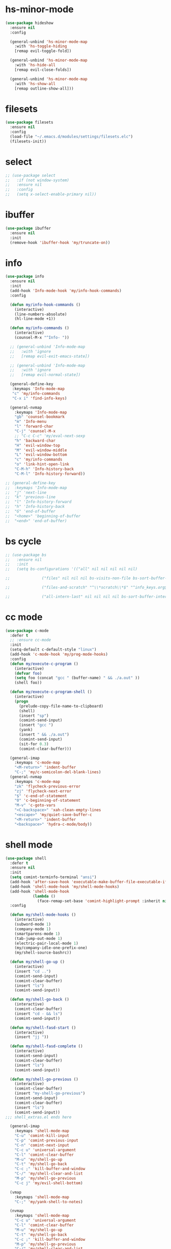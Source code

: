 #+PROPERTY: header-args :tangle yes

* hs-minor-mode
#+BEGIN_SRC emacs-lisp
(use-package hideshow
  :ensure nil
  :config

  (general-unbind 'hs-minor-mode-map
    :with 'hs-toggle-hiding
    [remap evil-toggle-fold])

  (general-unbind 'hs-minor-mode-map
    :with 'hs-hide-all
    [remap evil-close-folds])

  (general-unbind 'hs-minor-mode-map
    :with 'hs-show-all
    [remap outline-show-all]))
    #+END_SRC
* filesets
#+BEGIN_SRC emacs-lisp
(use-package filesets
  :ensure nil
  :config
  (load-file "~/.emacs.d/modules/settings/filesets.elc")
  (filesets-init))
#+END_SRC

* select
#+BEGIN_SRC emacs-lisp
;; (use-package select
;;   :if (not window-system)
;;   :ensure nil
;;   :config
;;   (setq x-select-enable-primary nil))
#+END_SRC
* ibuffer
#+BEGIN_SRC emacs-lisp
(use-package ibuffer
  :ensure nil
  :init
  (remove-hook 'ibuffer-hook 'my/truncate-on))
#+END_SRC
* info
#+BEGIN_SRC emacs-lisp
(use-package info
  :ensure nil
  :init
  (add-hook 'Info-mode-hook 'my/info-hook-commands)
  :config

  (defun my/info-hook-commands ()
    (interactive)
    (line-numbers-absolute)
    (hl-line-mode +1))

  (defun my/info-commands ()
    (interactive)
    (counsel-M-x "^Info- "))

  ;; (general-unbind 'Info-mode-map
  ;;   :with 'ignore
  ;;   [remap evil-exit-emacs-state])

  ;; (general-unbind 'Info-mode-map
  ;;   :with 'ignore
  ;;   [remap evil-normal-state])

  (general-define-key
   :keymaps 'Info-mode-map
   "c" 'my/info-commands
   "C-x i" 'find-info-keys)

  (general-nvmap
    :keymaps 'Info-mode-map
    "gb" 'counsel-bookmark
    "m" 'Info-menu
    "l" 'forward-char
    "C-j" 'counsel-M-x
    ;; "C-c C-c" 'my/eval-next-sexp
    "h" 'backward-char
    "H" 'evil-window-top
    "M" 'evil-window-middle
    "L" 'evil-window-bottom
    "c" 'my/info-commands
    "o" 'link-hint-open-link
    "C-M-h" 'Info-history-back
    "C-M-l" 'Info-history-forward))

;; (general-define-key
;;  :keymaps 'Info-mode-map
;;  "j" 'next-line
;;  "k" 'previous-line
;;  "l" 'Info-history-forward
;;  "h" 'Info-history-back
;;  "G" 'end-of-buffer
;;  "<home>" 'beginning-of-buffer
;;  "<end>" 'end-of-buffer)
#+END_SRC
* bs cycle
#+BEGIN_SRC emacs-lisp
;; (use-package bs
;;   :ensure nil
;;   :init
;;   (setq bs-configurations '(("all" nil nil nil nil nil)

;; 			    ("files" nil nil nil bs-visits-non-file bs-sort-buffer-interns-are-last)

;; 			    ("files-and-scratch" "^\\*scratch\\*$" "^info_keys.org$" nil bs-visits-non-file bs-sort-buffer-interns-are-last)

;; 			    ("all-intern-last" nil nil nil nil bs-sort-buffer-interns-are-last))))
#+END_SRC
* cc mode
#+BEGIN_SRC emacs-lisp
(use-package c-mode
  :defer t
  ;; :ensure cc-mode
  :init
  (setq-default c-default-style "linux")
  (add-hook 'c-mode-hook 'my/prog-mode-hooks)
  :config
  (defun my/execute-c-program ()
    (interactive)
    (defvar foo)
    (setq foo (concat "gcc " (buffer-name) " && ./a.out" ))
    (shell foo))

  (defun my/execute-c-program-shell ()
    (interactive)
    (progn
      (prelude-copy-file-name-to-clipboard)
      (shell)
      (insert "sp")
      (comint-send-input)
      (insert "gcc ")
      (yank)
      (insert " && ./a.out")
      (comint-send-input)
      (sit-for 0.3)
      (comint-clear-buffer)))

  (general-imap
    :keymaps 'c-mode-map
    "<M-return>" 'indent-buffer
    "C-;" 'my/c-semicolon-del-blank-lines)
  (general-nvmap
    :keymaps 'c-mode-map
    "zk" 'flycheck-previous-error
    "zj" 'flycheck-next-error
    "$" 'c-end-of-statement
    "0" 'c-beginning-of-statement
    "M-v" 'c-goto-vars
    "<C-backspace>" 'xah-clean-empty-lines
    "<escape>" 'my/quiet-save-buffer-c
    "<M-return>" 'indent-buffer
    "<backspace>" 'hydra-c-mode/body))
#+END_SRC
* shell mode
#+BEGIN_SRC emacs-lisp
(use-package shell
  :defer t
  :ensure nil
  :init
  (setq comint-terminfo-terminal "ansi")
  (add-hook 'after-save-hook 'executable-make-buffer-file-executable-if-script-p)
  (add-hook 'shell-mode-hook 'my/shell-mode-hooks)
  (add-hook 'shell-mode-hook
            (lambda ()
              (face-remap-set-base 'comint-highlight-prompt :inherit nil)))
  :config

  (defun my/shell-mode-hooks ()
    (interactive)
    (subword-mode 1)
    (company-mode 1)
    (smartparens-mode 1)
    (tab-jump-out-mode 1)
    (electric-pair-local-mode 1)
    (my/company-idle-one-prefix-one)
    (my/shell-source-bashrc))

  (defun my/shell-go-up ()
    (interactive)
    (insert "cd ..")
    (comint-send-input)
    (comint-clear-buffer)
    (insert "ls")
    (comint-send-input))

  (defun my/shell-go-back ()
    (interactive)
    (comint-clear-buffer)
    (insert "cd - && ls")
    (comint-send-input))

  (defun my/shell-fasd-start ()
    (interactive)
    (insert "jj "))

  (defun my/shell-fasd-complete ()
    (interactive)
    (comint-send-input)
    (comint-clear-buffer)
    (insert "ls")
    (comint-send-input))

  (defun my/shell-go-previous ()
    (interactive)
    (comint-clear-buffer)
    (insert "my-shell-go-previous")
    (comint-send-input)
    (comint-clear-buffer)
    (insert "ls")
    (comint-send-input))
;;; shell_extras.el ends here

  (general-imap
    :keymaps 'shell-mode-map
    "C-u" 'comint-kill-input
    "C-p" 'comint-previous-input
    "C-n" 'comint-next-input
    "C-c u" 'universal-argument
    "C-l" 'comint-clear-buffer
    "M-u" 'my/shell-go-up
    "C-t" 'my/shell-go-back
    "C-c ;" 'kill-buffer-and-window
    "C-/" 'my/shell-clear-and-list
    "M-p" 'my/shell-go-previous
    "C-c j" 'my/evil-shell-bottom)

  (vmap
    :keymaps 'shell-mode-map
    "C-;" 'my/yank-shell-to-notes)

  (nvmap
    :keymaps 'shell-mode-map
    "C-c u" 'universal-argument
    "C-l" 'comint-clear-buffer
    "M-u" 'my/shell-go-up
    "C-t" 'my/shell-go-back
    "C-c ;" 'kill-buffer-and-window
    "M-p" 'my/shell-go-previous
    "C-/" 'my/shell-clear-and-list
    "C-c ;" 'kill-buffer-and-window
    "C-j" 'counsel-M-x)

  (general-define-key
   :keymaps 'shell-mode-map
   "C-j" 'counsel-M-x
   "M-u" 'my/shell-go-up
   "C-u" 'comint-kill-input
   "<M-return>" nil
   "C-;" 'kill-buffer-and-window
   "C-t" 'my/shell-go-back
   "C-c 0" 'my/jump-to-register-91
   "M-e" 'counsel-shell-history
   "C-n" 'comint-next-input
   "C-l" 'comint-clear-buffer
   "C-c u" 'universal-argument
   "M-p" 'my/shell-go-previous
   "C-p" 'comint-previous-input
   "C-c j" 'my/evil-shell-bottom)

  (general-unbind 'shell-mode-map
    :with 'ignore
    [remap my/quiet-save-buffer])

  (general-unbind 'shell-mode-map
    :with nil
    [remap hydra-text-main/body])

  (defun my/shell-resync ()
    (interactive)
    (comint-kill-whole-line 1)
    (shell-resync-dirs)
    (comint-clear-buffer)
    (insert "ls")
    (comint-send-input))

  (defun my/shell-list ()
    (interactive)
    (insert "ls")
    (comint-send-input))

  (defun my/shell-clear-and-list ()
    (interactive)
    (comint-clear-buffer)
    (insert "ls")
    (comint-send-input))

  (defun my/shell-source-bashrc ()
    (interactive)
    (insert "source ~/.bashrc")
    (comint-send-input)
    (comint-clear-buffer))
  )
#+END_SRC
* eshell
#+BEGIN_SRC emacs-lisp
(use-package eshell
  :defer t
  :ensure nil
  :init
  (setq eshell-banner-message "")
  (setq comint-terminfo-terminal "ansi")
  (add-hook 'eshell-mode-hook 'my/load-eshell-keybindings)
  (defun my/load-eshell-keybindings ()
    (interactive)
    (load-file "~/.emacs.d/lisp/functions/eshell_keybindings.elc")))
#+END_SRC
* calc
#+BEGIN_SRC emacs-lisp
(use-package calc
:defer t
  :ensure nil
  :config

  (general-vmap
    :keymaps 'override
    "<XF86Calculator>" 'my/calc-region
    "X" 'my/calc-region)

  (general-nmap
    :keymaps 'override
    "C-c p" 'quick-calc
    "<XF86Calculator>" 'quick-calc)

  (general-nvmap
    :keymaps 'calc-mode-map
    "C-l" 'calc-reset
    "<escape>" 'calc-quit))
#+END_SRC
* compilation-mode
#+BEGIN_SRC emacs-lisp
(use-package compilation-mode
  :defer t
  :ensure nil
  :config
  (general-unbind 'compilation-mode-map
    :with 'ignore
    [remap my/quiet-save-buffer]))
#+END_SRC
* conf-mode
#+BEGIN_SRC emacs-lisp
(use-package conf-mode
  :defer t
  :ensure nil
  :init
  (add-hook 'conf-space-mode-hook 'my/conf-hooks)
  :config
  (defun my/conf-hooks ()
    (interactive)
    (line-numbers)
    (subword-mode 1)
    (company-mode 1)
    (flycheck-mode 1)
    (smartparens-mode 1)
    (tab-jump-out-mode 1)
    (electric-operator-mode 1)
    (electric-pair-local-mode 1)
    (highlight-numbers-mode 1)
    (highlight-operators-mode 1)
    (highlight-indent-guides-mode 1)
    (subword-mode 1)
    (tab-jump-out-mode 1))

  (electric-pair-local-mode 1)
  (general-define-key
   :keymaps 'conf-mode-map
   "M-p" 'my/paragraph-backwards
   "M-n" 'my/paragraph-forward))
#+END_SRC

* with-editor
#+BEGIN_SRC emacs-lisp
(use-package with-editor
  :defer t
  :ensure nil
  :config
  (general-define-key
   :keymaps 'with-editor-mode-map
   "<C-return>" 'with-editor-finish
   "<M-return>" 'with-editor-cancel))
#+END_SRC
* desktop
#+BEGIN_SRC emacs-lisp
;; (use-package desktop
;;   :ensure nil
;;   :init
;;   (setq desktop-load-locked-desktop nil)
;;   (setq desktop-save t)
;;   (setq desktop-dirname "~/.emacs.d/var/desktop")
;;   (setq desktop-auto-save-timeout 30)
;;   :config
;;   (desktop-save-mode t))
#+END_SRC
* text
#+BEGIN_SRC emacs-lisp
(use-package text-mode
  :init
  (add-hook 'text-mode-hook 'my/text-hooks)
  (defun my/text-hooks ()
    (interactive)
    (subword-mode 1)
    (tab-jump-out-mode 1)
    (olivetti-mode +1))

  :ensure nil
  :config

(defun my/paragraph-backwards ()
  (interactive)
  (previous-line)
  (backward-paragraph)
  (next-line)
  (back-to-indentation))

(defun my/paragraph-forward ()
  (interactive)
  (forward-paragraph)
  (next-line)
  (back-to-indentation))

  (defun my/enable-auto-agg-fill ()
    (interactive)
    (auto-fill-mode +1)
    (aggressive-fill-paragraph-mode +1)
    (message " both fills enabled"))

  (defun my/disable-auto-agg-fill ()
    (interactive)
    (auto-fill-mode -1)
    (aggressive-fill-paragraph-mode -1)
    (message " both fills disabled"))

  (defun my/prose-brasileiro ()
    (interactive)
    (flyspell-mode 1)
    (ispell-change-dictionary "brasileiro")
    (auto-capitalize-mode 1)
    (tab-jump-out-mode 1)
    (electric-operator-mode 1)
    (wc-mode 1)
    (pabbrev-mode 1))

  (defun prose-enable ()
    (interactive)
    (flyspell-mode 1)
    (olivetti-mode +1)
    (auto-capitalize-mode 1)
    (tab-jump-out-mode 1)
    (electric-operator-mode 1)
    (wc-mode 1)
    (pabbrev-mode 1)
    (message "prose on"))

  (defun my/ispell-dict-options ()
    (interactive)
    (counsel-M-x "^my/ispell-ask-dict "))

  (defun my/ispell-ask-dict-br ()
    (interactive)
    (ispell-change-dictionary "brasileiro"))

  (defun my/ispell-ask-dict-en ()
    (interactive)
    (ispell-change-dictionary "american"))

  (general-nvmap
    :keymaps 'text-mode-map
    ;; "ç" 'flyspell-goto-next-error
    ;; "C-ç" 'ispell-word
    "RET" 'hydra-spell/body)
  (general-define-key
   :keymaps 'text-mode-map
   "C-c C-k" 'pdf-annot-edit-contents-abort
   "M-p" 'my/paragraph-backwards
   "M-n" 'my/paragraph-forward))
#+END_SRC

* custom
#+BEGIN_SRC emacs-lisp
(use-package Custom-mode
  :defer t
  :ensure nil
  :config
  (general-nvmap
    :keymaps 'custom-mode-map
    "q" 'Custom-buffer-done)
  (general-nvmap
    :keymaps 'custom-mode-map
    "C-j" 'counsel-M-x
    "M-p" 'my/paragraph-backwards
    "M-n" 'my/paragraph-forward)
  (general-define-key
   :keymaps 'custom-mode-map
   "C-j" 'counsel-M-x
   "M-p" 'my/paragraph-backwards
   "M-n" 'my/paragraph-forward))
#+END_SRC
* hippie-exp
#+BEGIN_SRC emacs-lisp
(use-package hippie-exp
:defer t
  :ensure nil
  :config
  (general-imap
    "M-/" 'hippie-expand))
#+END_SRC
* term
#+BEGIN_SRC emacs-lisp
(use-package term
  :defer t
  :init
  (defun my/term-mode-hooks ()
    (interactive)
    (subword-mode 1)
    (dimmer-mode 1)
    (smartparens-mode 1)
    (tab-jump-out-mode 1)
    (electric-pair-local-mode 1))

  (add-hook 'term-mode-hook 'my/term-mode-hooks)
  (setq comint-terminfo-terminal "ansi")
  :defer t
  :ensure nil
  :config
  (general-unbind 'term-mode-map
    :with 'ignore
    [remap my/quiet-save-buffer]
    [remap evil-emacs-state])

  (general-unbind 'term-raw-map
    :with 'term-send-raw
    [remap delete-backward-char]
    [remap evil-delete-backward-word]
    [remap delete-backward-word]
    [remap evil-paste-from-register]
    [remap backward-kill-word])

  (general-define-key
   :keymaps 'term-mode-map
   "C-j" 'counsel-M-x
   "C-l" 'term-send-raw
   "C-;" 'kill-buffer-and-window
   "C-p" 'term-send-raw
   "C-n" 'term-send-raw
   "C-a" 'term-send-raw
   "C-e" 'term-send-raw
   "C-k" 'kill-visual-line
   "C-u" 'term-send-raw
   "C-w" 'term-send-raw)

  (general-imap
    :keymaps 'term-mode-map
    "C-l" 'term-send-raw
    "C-;" 'kill-buffer-and-window
    "C-p" 'term-send-raw
    "C-n" 'term-send-raw
    "C-a" 'term-send-raw
    "C-e" 'term-send-raw
    "C-k" 'kill-visual-line
    "C-u" 'term-send-raw
    "C-w" 'term-send-raw)

  (general-nvmap
    :keymaps 'term-mode-map
    "C-j" 'counsel-M-x
    "C-l" 'term-send-raw
    "C-p" 'term-send-raw
    "C-n" 'term-send-raw
    "C-;" 'kill-buffer-and-window
    "C-u" 'term-send-raw
    "C-w" 'term-send-raw)

  (general-imap
    :keymaps 'term-raw-map
    "C-;" 'kill-buffer-and-window
    "M-r" nil))
#+END_SRC
* abbrev
#+BEGIN_SRC emacs-lisp
(use-package abbrev
  :defer t
  :ensure nil
  :config
  (defun abbrev-edit-save-close ()
    (interactive)
    (abbrev-edit-save-buffer)
    (my/kill-this-buffer))
  (setq-default abbrev-mode t)
  (setq save-abbrevs 'silently)
  ;; (setq abbrev-file-name "~/.emacs.d/etc/abbrev_defs")
  (general-define-key
   :keymaps 'edit-abbrevs-map
   "<C-return>" 'abbrev-edit-save-close)
  (general-nvmap
    :keymaps 'edit-abbrevs-mode-map
    [escape] 'abbrev-edit-save-buffer
    "q" 'my/kill-this-buffer))
#+END_SRC
* prog mode
#+BEGIN_SRC emacs-lisp
(use-package prog-mode
  :defer t
  :ensure nil
  :init
  (add-to-list 'auto-mode-alist '("\\prog\\'" . prog-mode))
  (add-hook 'prog-mode-hook 'my/prog-mode-hooks)
  :config
  ;; (yas-reload-all)
  (defun my/prog-mode-hooks ()
    (interactive)
    (company-mode 1)
    (electric-pair-local-mode 1)
    (smartparens-mode 1)
    (tab-jump-out-mode 1)
    (hs-minor-mode 1)
    (hl-line-mode 1)
    ;; (yas-minor-mode)
    (highlight-indent-guides-mode 1))

  ;; (setq comment-auto-fill-only-comments t)

  (general-imap
    :keymaps 'prog-mode-map
    "<M-return>" 'indent-buffer)

  (general-nvmap
    :keymaps 'prog-mode-map
    "<backspace>" 'my/org-src-exit
    "<tab>" 'hs-toggle-hiding
    "RET" 'hydra-prog-mode/body)

  (general-nmap
    :keymaps 'prog-mode-map
    "M-p" 'my/paragraph-backwards
    "M-n" 'my/paragraph-forward)

  (general-define-key
   :keymaps 'prog-mode-map
   "<C-return>" 'hydra-prog-mode/body
   "<M-return>" 'indent-buffer)

  (general-define-key
   :keymaps 'prog-mode-map
   "C-=" 'string-inflection-all-cycle
   "<C-return>" 'hydra-prog-mode/body
   "<M-return>" 'indent-buffer))
#+END_SRC

* help
#+BEGIN_SRC emacs-lisp
(use-package help-mode
  :defer t
  :ensure nil
  :init
  (add-hook 'help-mode-hook 'line-numbers-absolute)
  (add-hook 'help-mode-hook 'hl-line-mode)
  :config

  (setq help-window-select t)

  (general-nmap
    :keymaps 'help-mode-map
    "<escape>" 'evil-ex-nohighlight)
  (general-nvmap
    :keymaps 'help-mode-map
    "M-p" 'my/paragraph-backwards
    "M-n" 'my/paragraph-forward
    "gs" 'evil-ex-nohighlight)
  (general-nmap
    :keymaps 'help-mode-map
    "<escape>" 'evil-ex-nohighlight)
  (general-define-key
   :keymaps 'help-mode-map
   "M-p" 'my/paragraph-backwards
   "M-n" 'my/paragraph-forward
   "gs" 'evil-ex-nohighlight))
#+END_SRC
* man
#+BEGIN_SRC emacs-lisp
(use-package man
  :defer t
  :ensure nil
  :init
  (add-hook 'Man-mode-hook 'my/man-internal)

  (defun my/man-internal ()
    (interactive)
    (other-window -1)
    (delete-other-windows))

  :config
  (set-face-attribute 'Man-overstrike nil :inherit 'bold :foreground "orange red")
  (set-face-attribute 'Man-underline nil :inherit 'underline :foreground "forest green")

  (general-nvmap
    :keymaps 'Man-mode-map
    "q" 'Man-kill
    "RET" 'my/push-button
    "C-n" 'my/Man-next-section
    "M-n" 'my/paragraph-forward
    "M-p" 'my/paragraph-backwards
    "C-p" 'my/Man-previous-section
    "C-c RET" 'Man-follow-manual-reference)

  (general-define-key
   :keymaps 'Man-mode-map
   "<f9>" 'Man-kill
   "q" 'Man-kill)

  (general-unbind 'Man-mode-map
    :with 'counsel-M-x
    [remap Man-next-section])

  (general-unbind 'Man-mode-map
    :with 'my/push-button
    [remap push-button])

  (general-unbind 'Man-mode-map
    :with 'evil-ex-nohighlight
    [remap my/quiet-save-buffer])

  (general-unbind 'Man-mode-map
    :with 'ignore
    [remap evil-insert]))
#+END_SRC
* misc
** scroll-bar
#+BEGIN_SRC emacs-lisp
(use-package scroll-bar
  :defer t
  :ensure nil
  :config
  (horizontal-scroll-bar-mode -1)
  (scroll-bar-mode -1))
#+END_SRC
** tool-bar
#+BEGIN_SRC emacs-lisp
(use-package tool-bar
  :ensure nil
  :config
  (setq tool-bar-mode nil)
  (tool-bar-mode -1))
#+END_SRC
** eldoc
#+BEGIN_SRC emacs-lisp
(use-package eldoc
  :defer t
  :ensure nil
  :config
  (global-eldoc-mode -1))
#+END_SRC
** show-paren-mode
#+BEGIN_SRC emacs-lisp
(use-package paren
  :defer t
  :ensure nil
  :config
  (custom-set-faces '(show-paren-match ((t(
					   :background "#292929"
					   :foreground "dark orange"
					   :inverse-video nil
					   :underline nil
					   :slant normal
					   :weight bold)))))
  (show-paren-mode 1))
#+END_SRC

** blink-cursor-mode
#+BEGIN_SRC emacs-lisp
(use-package frame
  :defer t
  :ensure nil
  :config
  (blink-cursor-mode 0))
#+END_SRC
** autorevert
#+BEGIN_SRC emacs-lisp
(use-package autorevert
  :defer t
  :ensure nil
  :config
  (setq auto-revert-check-vc-info t)
  (global-auto-revert-mode 1))
#+END_SRC

** mouse
#+BEGIN_SRC emacs-lisp
(use-package mouse
  :defer t
  :ensure nil
  :config
  (setq mouse-yank-at-point t))
#+END_SRC
** paragraphs
#+BEGIN_SRC emacs-lisp
;; (use-package paragraphs
;;   :defer t
;;   :ensure nil
;;   :config
;;   (setq sentence-end-double-space nil)
;;   (setq sentence-end nil))
  (setq sentence-end-double-space nil)
  (setq sentence-end nil)
#+END_SRC
** hl-line
#+BEGIN_SRC emacs-lisp
;; (use-package hl-line
;;   :defer t
;;   :ensure nil
;;   :config
;;   (global-hl-line-mode nil))
#+END_SRC

** warnings
#+BEGIN_SRC emacs-lisp
(use-package warning
  :defer t
  :ensure nil
  :config
  (setq warning-minimum-level :emergency))
#+END_SRC
** custom
#+BEGIN_SRC emacs-lisp
(use-package custom
  :defer t
  :ensure nil
  :config
  (setq custom-safe-themes t))
#+END_SRC
** comint
#+BEGIN_SRC emacs-lisp
(use-package comint
  :defer t
  :ensure nil
  :config
  (setq comint-prompt-read-only t))
#+END_SRC
** sh-script
#+BEGIN_SRC emacs-lisp
(use-package sh-script
  :defer t
  :ensure nil
  :init
  (add-hook 'sh-mode-hook 'my/sh-mode-hooks)
  :config

  (defun my/sh-mode-hooks ()
    (interactive)
    (line-numbers)
    (subword-mode 1)
    (company-mode 1)
    (smartparens-mode 1)
    (tab-jump-out-mode 1)
    (flycheck-mode 1)
    (electric-pair-local-mode 1)
    (yas-minor-mode 1)
    (highlight-indent-guides-mode 1)
    (aggressive-indent-mode 1)
    (beacon-mode 1)
    (message " my sh-mode on"))

  (defun my/sh-mode-hooks ()
    (interactive)
    (flycheck-mode 1)
    (flymake-mode 1))

  (add-to-list 'auto-mode-alist '("\\.inputrc\\'" . sh-mode))
  (add-to-list 'auto-mode-alist '("\\.bash_aliases\\'" . sh-mode)))
#+END_SRC

** files
#+BEGIN_SRC emacs-lisp
(use-package files
  :defer t
  :ensure nil
  :init
  (add-hook 'before-save-hook  'force-backup-of-buffer)
  :config
  (setq save-silently t)
  (setq delete-old-versions -1)
  ;; (add-to-list 'find-file-hook 'line-numbers-absolute)
  ;; (add-to-list 'find-file-hook 'olivetti-mode)

  (setq version-control t	        ;; Use version numbers for backups
        kept-new-versions 16		;; Number of newest versions to keep
        kept-old-versions 2		;; Number of oldest versions to keep
        delete-old-versions t		;; Do not aks to delete excess backup versions
        backup-by-copying-when-linked t	;; Copy linked files, don't rename.
        backup-directory-alist
        '(("." . "~/.emacs.d/.backups"))

        vc-make-backup-files t
        auto-save-visited-mode t
        auto-save-file-name-transforms `((".*" "~/.emacs.d/.auto-save-list/" t))
        auto-save-default t)

  (defun force-backup-of-buffer ()
    (let ((buffer-backed-up nil))
      (backup-buffer)))

  (setq large-file-warning-threshold nil)
  (setq buffer-save-without-query t)
  (setq find-file-suppress-same-file-warnings t)
  )
#+END_SRC

** bookmark
#+BEGIN_SRC emacs-lisp
(use-package files
  :defer t
  :ensure nil
  :config
  (setq bookmark-save-flag 1))
#+END_SRC
** vc-mode
#+BEGIN_SRC emacs-lisp
(use-package vc-mode
  :defer nil
  :ensure nil
  :config
  (setq vc-follow-symlinks t))
#+END_SRC
** register
#+BEGIN_SRC emacs-lisp
(use-package register
  :defer t
  :ensure nil
  :config
(setq register-preview-delay 0.15))
#+END_SRC
** doc-view
#+BEGIN_SRC emacs-lisp
(use-package doc-view
  :defer t
  :ensure nil
  :config
  (setq doc-view-continuous t))
#+END_SRC
** loaddefs
#+BEGIN_SRC emacs-lisp
(use-package loaddefs
  :defer t
  :ensure nil
  :config
  (setq browse-url-generic-program "google-chrome-stable")
  (setq browse-url-browser-function 'browse-url-generic))
#+END_SRC
* recentf
#+BEGIN_SRC emacs-lisp
(use-package recentf
  :defer t
  :ensure nil
  :config
  (recentf-mode 1))
#+END_SRC
* time-date
#+BEGIN_SRC emacs-lisp
(use-package time-date
  :defer t
  :ensure nil
  :config
  ;;  measure time
  ;;  https://stackoverflow.com/q/23622296

  (defmacro measure-time (&rest body)
    "Measure the time it takes to evaluate BODY."
    `(let ((time (current-time)))
       ,@body
       (message "%.06f" (float-time (time-since time))))))
#+END_SRC

* simple
#+BEGIN_SRC emacs-lisp
(use-package simple
  :ensure nil
  :init
  (add-to-list 'auto-mode-alist '("\\fund\\'" . fundamental-mode))
  :config

  ;;;; WINDOWS ;;;;
  (setq window-resize-pixelwise t)
  ;; Alternates between the current and the previous buffer.
  (defun last-buffer ()
    "Switch to previously open buffer."
    (interactive)
    (switch-to-buffer (other-buffer (current-buffer) 1)))

  (add-hook 'after-change-major-mode-hook 'line-numbers)
  (fset 'yes-or-no-p 'y-or-n-p)

  (setq-default fringe-indicator-alist (assq-delete-all 'truncation fringe-indicator-alist)))
(setq kill-buffer-query-functions (delq 'process-kill-buffer-query-function kill-buffer-query-functions))

(setq-default fill-column 79)
(setq-default display-line-numbers nil)

(defun my/eval-buffer ()
  (interactive)
  (save-excursion
    (my/save-all)
    (indent-buffer)
    (eval-buffer)
    (message " buffer evaluated")))

(defun my/eval-buffer-no-save ()
  (interactive)
  (save-excursion
    (indent-buffer)
    (eval-buffer)
    (message " buffer evaluated")))

(defun my/move-file-to-trash ()
  (interactive)
  (move-file-to-trash (buffer-name))
  (kill-buffer)
  (delete-window))

(defun my/move-file-to-trash-close-ws ()
  (interactive)
  (move-file-to-trash (buffer-name))
  (kill-buffer)
  (eyebrowse-close-window-config))

(defun delete-file-and-buffer ()
  (interactive)
  (let ((filename (buffer-file-name)))
    (when filename
      (if (vc-backend filename)
          (vc-delete-file filename)
        (progn
          (delete-file filename)
          (message "Deleted file %s" filename)
          (kill-buffer))))))

(defun show-fill-column ()
  (interactive)
  (describe-variable 'fill-column))

(defun show-major-mode ()
  (interactive)
  (describe-variable 'major-mode)


  (setq truncate-lines t)
  (setq-default truncate-lines t)
  (setq save-interprogram-paste-before-kill nil)
  (setq backward-delete-char-untabify-method 'hungry)

  (general-unbind 'special-mode-map
    :with 'ignore
    [remap my/quiet-save-buffer])

  (general-define-key
   :keymaps 'messages-buffer-mode-map
   "M-d" 'ivy-switch-buffer)

  (defun my/load-user-init-file ()
    (interactive)
    ((load-file user-init-file)))

  (general-unbind 'messages-buffer-mode-map
    :with 'ignore
    [remap my/quiet-save-buffer])
  (setq-default indent-tabs-mode nil)
  (global-visual-line-mode t))
#+END_SRC* server
#+BEGIN_SRC emacs-lisp
(use-package server
:ensure nil
:config
(defun show-server ()
  (interactive)
  (describe-variable 'server-name)))
#+END_SRC

* data
#+BEGIN_SRC emacs-lisp
(use-package data
  :ensure nil
  :config
  (defalias 'evil 'evil-mode)
  (defalias 'par 'package-delete)
  (defalias 'pai 'package-install)
  (defalias 'cug 'customize-group)
  (defalias 'path 'prelude-copy-file-name-to-clipboard)
  (defalias 'org 'org-mode))
#+END_SRC

* fns
#+BEGIN_SRC emacs-lisp
(use-package fns
  :ensure nil
  :config
  (setq use-dialog-box nil))
#+END_SRC

* eval
#+BEGIN_SRC emacs-lisp
(use-package eval
  :defer t
  :ensure nil
  :config
  (setq debug-on-error nil))
#+END_SRC

* dispnew
#+BEGIN_SRC emacs-lisp
(use-package dispnew
:defer t
:ensure nil
:config
(setq visible-bell nil))
#+END_SRC

* xisp
#+BEGIN_SRC emacs-lisp
(use-package xisp
  :defer t
  :ensure nil
  :config
(setq scroll-step 0)
(setq scroll-conservatively 0)

(defun my/scroll-conservatively-five ()
  (interactive)
  (setq scroll-conservatively 5)
  (message " scroll-conservatively 5"))

(defun my/scroll-conservatively-zero ()
  (interactive)
  (setq scroll-conservatively 0)
  (message " scroll-conservatively 0"))

(defun my/scroll-conservatively-ten ()
  (interactive)
  (setq scroll-conservatively 10)
  (message " scroll-conservatively 10")))
#+END_SRC

* editfns
#+BEGIN_SRC emacs-lisp
(use-package editfns
:defer t
:ensure nil
:config
(put 'narrow-to-region 'disabled nil))
#+END_SRC
